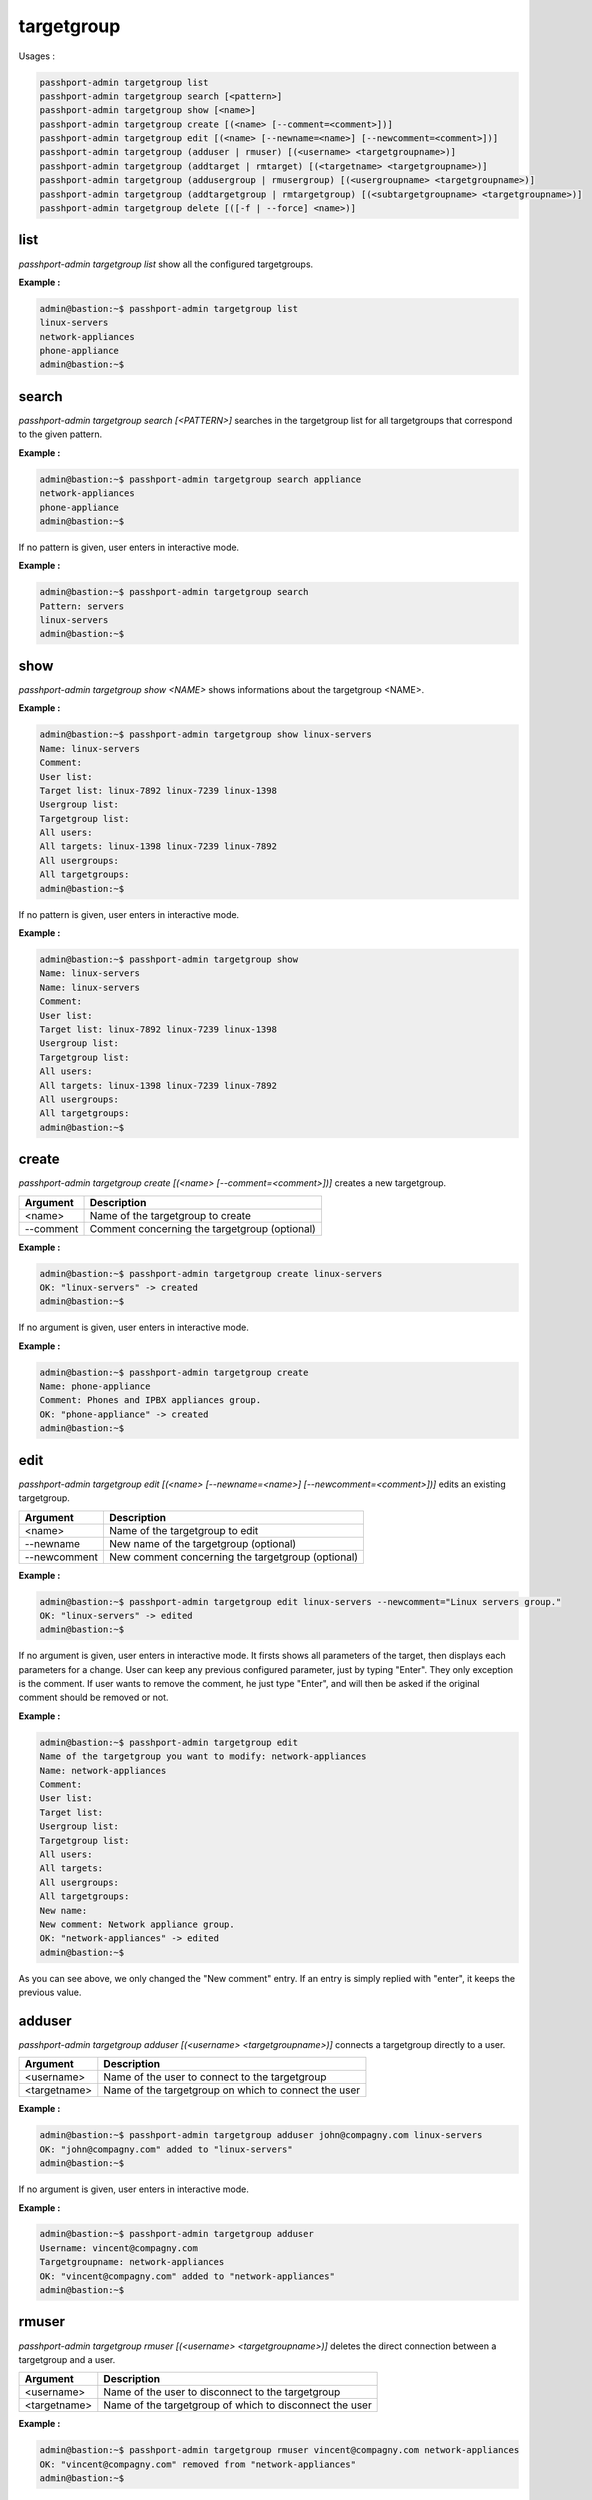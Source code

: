 targetgroup
=============================

Usages :

.. code-block:: none
 
  passhport-admin targetgroup list
  passhport-admin targetgroup search [<pattern>]
  passhport-admin targetgroup show [<name>]
  passhport-admin targetgroup create [(<name> [--comment=<comment>])]
  passhport-admin targetgroup edit [(<name> [--newname=<name>] [--newcomment=<comment>])]
  passhport-admin targetgroup (adduser | rmuser) [(<username> <targetgroupname>)]
  passhport-admin targetgroup (addtarget | rmtarget) [(<targetname> <targetgroupname>)]
  passhport-admin targetgroup (addusergroup | rmusergroup) [(<usergroupname> <targetgroupname>)]
  passhport-admin targetgroup (addtargetgroup | rmtargetgroup) [(<subtargetgroupname> <targetgroupname>)]
  passhport-admin targetgroup delete [([-f | --force] <name>)]

list
-----

`passhport-admin targetgroup list` show all the configured targetgroups.

**Example :**

.. code-block:: none

  admin@bastion:~$ passhport-admin targetgroup list
  linux-servers
  network-appliances
  phone-appliance
  admin@bastion:~$

search
---------

`passhport-admin targetgroup search [<PATTERN>]` searches in the targetgroup list for all targetgroups that correspond to the given pattern.

**Example :**

.. code-block:: none

  admin@bastion:~$ passhport-admin targetgroup search appliance
  network-appliances
  phone-appliance
  admin@bastion:~$

If no pattern is given, user enters in interactive mode.

**Example :**

.. code-block:: none

  admin@bastion:~$ passhport-admin targetgroup search 
  Pattern: servers
  linux-servers
  admin@bastion:~$

show
-------

`passhport-admin targetgroup show <NAME>` shows informations about the targetgroup <NAME>.

**Example :**

.. code-block:: none

  admin@bastion:~$ passhport-admin targetgroup show linux-servers 
  Name: linux-servers
  Comment: 
  User list: 
  Target list: linux-7892 linux-7239 linux-1398
  Usergroup list: 
  Targetgroup list: 
  All users: 
  All targets: linux-1398 linux-7239 linux-7892
  All usergroups: 
  All targetgroups: 
  admin@bastion:~$

If no pattern is given, user enters in interactive mode.

**Example :**

.. code-block:: none

  admin@bastion:~$ passhport-admin targetgroup show
  Name: linux-servers
  Name: linux-servers
  Comment: 
  User list: 
  Target list: linux-7892 linux-7239 linux-1398
  Usergroup list: 
  Targetgroup list: 
  All users: 
  All targets: linux-1398 linux-7239 linux-7892
  All usergroups: 
  All targetgroups: 
  admin@bastion:~$ 

create
----------

`passhport-admin targetgroup create [(<name> [--comment=<comment>])]` creates a new targetgroup.

================== ===================================================================
Argument           Description
================== ===================================================================
<name>             Name of the targetgroup to create

--comment          Comment concerning the targetgroup (optional)
================== ===================================================================

**Example :**

.. code-block:: none

  admin@bastion:~$ passhport-admin targetgroup create linux-servers
  OK: "linux-servers" -> created
  admin@bastion:~$ 

If no argument is given, user enters in interactive mode.

**Example :**

.. code-block:: none

  admin@bastion:~$ passhport-admin targetgroup create
  Name: phone-appliance
  Comment: Phones and IPBX appliances group.
  OK: "phone-appliance" -> created
  admin@bastion:~$ 

edit
-----------

`passhport-admin targetgroup edit [(<name> [--newname=<name>] [--newcomment=<comment>])]` edits an existing targetgroup.

================== ===================================================================
Argument           Description
================== ===================================================================
<name>             Name of the targetgroup to edit

--newname          New name of the targetgroup (optional)

--newcomment       New comment concerning the targetgroup (optional)
================== ===================================================================

**Example :**

.. code-block:: none

  admin@bastion:~$ passhport-admin targetgroup edit linux-servers --newcomment="Linux servers group."
  OK: "linux-servers" -> edited
  admin@bastion:~$

If no argument is given, user enters in interactive mode. It firsts shows all parameters of the target, then displays each parameters for a change. User can keep any previous configured parameter, just by typing "Enter". They only exception is the comment. If user wants to remove the comment, he just type "Enter", and will then be asked if the original comment should be removed or not.

**Example :**

.. code-block:: none

  admin@bastion:~$ passhport-admin targetgroup edit
  Name of the targetgroup you want to modify: network-appliances
  Name: network-appliances
  Comment: 
  User list: 
  Target list: 
  Usergroup list: 
  Targetgroup list: 
  All users: 
  All targets: 
  All usergroups: 
  All targetgroups: 
  New name: 
  New comment: Network appliance group.
  OK: "network-appliances" -> edited
  admin@bastion:~$

As you can see above, we only changed the "New comment" entry. If an entry is simply replied with "enter", it keeps the previous value.

adduser
-----------

`passhport-admin targetgroup adduser [(<username> <targetgroupname>)]` connects a targetgroup directly to a user.

================== ===================================================================
Argument           Description
================== ===================================================================
<username>         Name of the user to connect to the targetgroup

<targetname>       Name of the targetgroup on which to connect the user
================== ===================================================================

**Example :**

.. code-block:: none

  admin@bastion:~$ passhport-admin targetgroup adduser john@compagny.com linux-servers 
  OK: "john@compagny.com" added to "linux-servers"
  admin@bastion:~$

If no argument is given, user enters in interactive mode.

**Example :**

.. code-block:: none

  admin@bastion:~$ passhport-admin targetgroup adduser
  Username: vincent@compagny.com
  Targetgroupname: network-appliances
  OK: "vincent@compagny.com" added to "network-appliances"
  admin@bastion:~$

rmuser
-----------

`passhport-admin targetgroup rmuser [(<username> <targetgroupname>)]` deletes the direct connection between a targetgroup and a user.

================== ===================================================================
Argument           Description
================== ===================================================================
<username>         Name of the user to disconnect to the targetgroup

<targetname>       Name of the targetgroup of which to disconnect the user
================== ===================================================================

**Example :**

.. code-block:: none

  admin@bastion:~$ passhport-admin targetgroup rmuser vincent@compagny.com network-appliances 
  OK: "vincent@compagny.com" removed from "network-appliances"
  admin@bastion:~$

If no argument is given, user enters in interactive mode.

**Example :**

.. code-block:: none

  admin@bastion:~$ passhport-admin targetgroup rmuser
  Username: john@compagny.com
  Targetgroupname: linux-servers
  OK: "john@compagny.com" removed from "linux-servers"
  admin@bastion:~$

addusergroup
-------------

`passhport-admin targetgroup addusergroup [(<usergroupname> <targetgroupname>)]` connects a targetgroup directly to a usergroup.

================== ===================================================================
Argument           Description
================== ===================================================================
<usergroupname>    Name of the usergroup to connect to a targetgroup

<targetname>       Name of the targetgroup on which to connect the usergroup
================== ===================================================================

**Example :**

.. code-block:: none

  admin@bastion:~$ passhport-admin targetgroup addusergroup linux-admins linux-servers 
  OK: "linux-admins" added to "linux-servers"
  admin@bastion:~$ 

If no argument is given, user enters in interactive mode.

**Example :**

.. code-block:: none

  admin@bastion:~$ passhport-admin targetgroup addusergroup 
  Usergroupname: network-admins
  Targetgroupname: network-appliances
  OK: "network-admins" added to "network-appliances"
  admin@bastion:~$ 

rmusergroup
-----------

`passhport-admin targetgroup delusergroup [(<usergroupname> <targetgroupname>)]` delete the connection between a targetgroup and a usergroup.

================== ===================================================================
Argument           Description
================== ===================================================================
<usergroupname>    Name of the usergroup to disconnect to the targetgroup

<targetname>       Name of the targetgroup of which to disconnect the usergroup
================== ===================================================================

**Example :**

.. code-block:: none

  admin@bastion:~$ passhport-admin targetgroup rmusergroup linux-admins linux-servers 
  OK: "linux-admins" removed from "linux-servers"
  admin@bastion:~$

If no argument is given, user enters in interactive mode.

**Example :**

.. code-block:: none

  admin@bastion:~$ passhport-admin targetgroup rmusergroup
  Usergroupname: network-admins 
  Targetgroupname: network-appliances
  OK: "network-admins" removed from "network-appliances"
  admin@bastion:~$ 

addtargetgroup
-------------

`passhport-admin targetgroup addtargetgroup [(<subtargetgroupname> <targetgroupname>)]` connects a subtargetgroup directly to a targetgroup.

==================== ===================================================================
Argument             Description
==================== ===================================================================
<subtargetgroupname> Name of the subtargetgroup to connect to a targetgroup

<targetname>         Name of the targetgroup with which to connect the subtargetgroup
==================== ===================================================================

**Example :**

.. code-block:: none

  admin@bastion:~$ passhport-admin targetgroup addtargetgroup linux-servers all-servers 
  OK: "linux-servers" added to "all-servers"
  admin@bastion:~$

If no argument is given, user enters in interactive mode.

**Example :**

.. code-block:: none
 
  admin@bastion:~$ passhport-admin targetgroup addtargetgroup 
  Subtargetgroupname: network-appliances
  Targetgroupname: all-servers
  OK: "network-appliances" added to "all-servers"
  admin@bastion:~$

rmtargetgroup
-----------

`passhport-admin targetgroup deltargetgroup [(<subtargetgroupname> <targetgroupname>)]` delete the connection between a subtargetgroup and a targetgroup.

===================== ===================================================================
Argument              Description
===================== ===================================================================
<subtargetgroupname>  Name of the subtargetgroup to disconnect to a targetgroup

<targetname>          Name of the targetgroup of which to disconnect the subtargetgroup
===================== ===================================================================

**Example :**

.. code-block:: none

  admin@bastion:~$ passhport-admin targetgroup rmtargetgroup linux-servers all-servers 
  OK: "linux-servers" removed from "all-servers"
  admin@bastion:~$ 

If no argument is given, user enters in interactive mode.

**Example :**

.. code-block:: none

  admin@bastion:~$ passhport-admin targetgroup rmtargetgroup
  Subtargetgroupname: network-appliances
  Targetgroupname: all-servers
  OK: "network-appliances" removed from "all-servers"
  admin@bastion:~$ 

delete
-----------

`passhport-admin targetgroup delete [([-f | --force] <name>)]` delete a target.

================== ===================================================================
Argument           Description
================== ===================================================================
<name>             Name of the targetgroup to delete

-f or --force      If used, user won't be prompt for confirmation
================== ===================================================================

**Example :**

.. code-block:: none

  admin@bastion:~$ passhport-admin targetgroup delete linux-servers 
  Name: linux-servers
  Comment: Linux servers group.
  User list: 
  Target list: linux-7892 linux-7239 linux-1398
  Usergroup list: 
  Targetgroup list: 
  All users: 
  All targets: linux-1398 linux-7239 linux-7892
  All usergroups: 
  All targetgroups: 
  Are you sure you want to delete linux-servers? [y/N] y
  OK: "linux-servers" -> deleted
  admin@bastion:~$ 

If no argument is given, user enters in interactive mode.

**Example :**

.. code-block:: none

  admin@bastion:~$ passhport-admin targetgroup delete
  Name: network-appliances
  Name: network-appliances
  Comment: Network appliance group.
  User list: 
  Target list: 
  Usergroup list: 
  Targetgroup list: 
  All users: 
  All targets: 
  All usergroups: 
  All targetgroups: 
  Are you sure you want to delete network-appliances? [y/N] y
  OK: "linux-servers" -> deleted
  admin@bastion:~$
